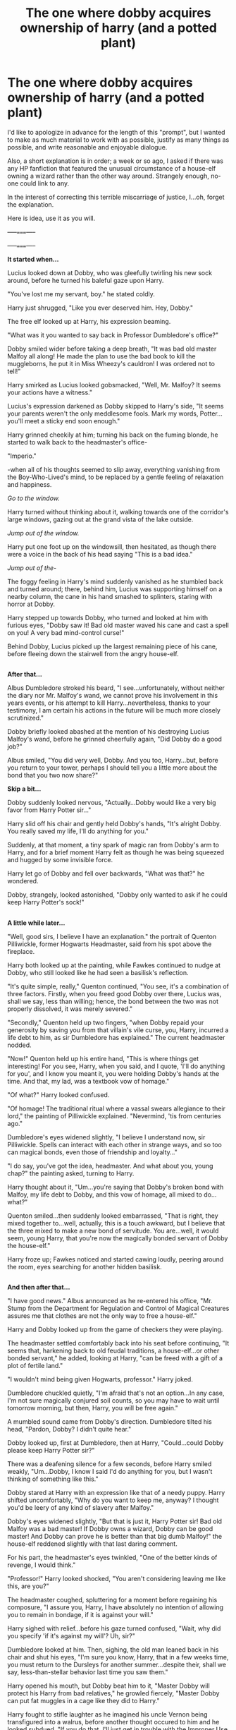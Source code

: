#+TITLE: The one where dobby acquires ownership of harry (and a potted plant)

* The one where dobby acquires ownership of harry (and a potted plant)
:PROPERTIES:
:Author: Avaday_Daydream
:Score: 26
:DateUnix: 1477120452.0
:DateShort: 2016-Oct-22
:FlairText: Prompt
:END:
I'd like to apologize in advance for the length of this "prompt", but I wanted to make as much material to work with as possible, justify as many things as possible, and write reasonable and enjoyable dialogue.

Also, a short explanation is in order; a week or so ago, I asked if there was any HP fanfiction that featured the unusual circumstance of a house-elf owning a wizard rather than the other way around. Strangely enough, no-one could link to any.

In the interest of correcting this terrible miscarriage of justice, I...oh, forget the explanation.

Here is idea, use it as you will.

-----=====-----

-----=====-----

*It started when...*

Lucius looked down at Dobby, who was gleefully twirling his new sock around, before he turned his baleful gaze upon Harry.

"You've lost me my servant, boy." he stated coldly.

Harry just shrugged, "Like you ever deserved him. Hey, Dobby."

The free elf looked up at Harry, his expression beaming.

"What was it you wanted to say back in Professor Dumbledore's office?"

Dobby smiled wider before taking a deep breath, "It was bad old master Malfoy all along! He made the plan to use the bad book to kill the muggleborns, he put it in Miss Wheezy's cauldron! I was ordered not to tell!"

Harry smirked as Lucius looked gobsmacked, "Well, Mr. Malfoy? It seems your actions have a witness."

Lucius's expression darkened as Dobby skipped to Harry's side, "It seems your parents weren't the only meddlesome fools. Mark my words, Potter...you'll meet a sticky end soon enough."

Harry grinned cheekily at him; turning his back on the fuming blonde, he started to walk back to the headmaster's office-

"Imperio."

-when all of his thoughts seemed to slip away, everything vanishing from the Boy-Who-Lived's mind, to be replaced by a gentle feeling of relaxation and happiness.

/Go to the window./

Harry turned without thinking about it, walking towards one of the corridor's large windows, gazing out at the grand vista of the lake outside.

/Jump out of the window./

Harry put one foot up on the windowsill, then hesitated, as though there were a voice in the back of his head saying "This is a bad idea."

/Jump out of the-/

The foggy feeling in Harry's mind suddenly vanished as he stumbled back and turned around; there, behind him, Lucius was supporting himself on a nearby column, the cane in his hand smashed to splinters, staring with horror at Dobby.

Harry stepped up towards Dobby, who turned and looked at him with furious eyes, "Dobby saw it! Bad old master waved his cane and cast a spell on you! A very bad mind-control curse!"

Behind Dobby, Lucius picked up the largest remaining piece of his cane, before fleeing down the stairwell from the angry house-elf.

** 
   :PROPERTIES:
   :CUSTOM_ID: section
   :END:
*After that...*

Albus Dumbledore stroked his beard, "I see...unfortunately, without neither the diary nor Mr. Malfoy's wand, we cannot prove his involvement in this years events, or his attempt to kill Harry...nevertheless, thanks to your testimony, I am certain his actions in the future will be much more closely scrutinized."

Dobby briefly looked abashed at the mention of his destroying Lucius Malfoy's wand, before he grinned cheerfully again, "Did Dobby do a good job?"

Albus smiled, "You did very well, Dobby. And you too, Harry...but, before you return to your tower, perhaps I should tell you a little more about the bond that you two now share?"

*Skip a bit...*

Dobby suddenly looked nervous, "Actually...Dobby would like a very big favor from Harry Potter sir..."

Harry slid off his chair and gently held Dobby's hands, "It's alright Dobby. You really saved my life, I'll do anything for you."

Suddenly, at that moment, a tiny spark of magic ran from Dobby's arm to Harry, and for a brief moment Harry felt as though he was being squeezed and hugged by some invisible force.

Harry let go of Dobby and fell over backwards, "What was that?" he wondered.

Dobby, strangely, looked astonished, "Dobby only wanted to ask if he could keep Harry Potter's sock!"

** 
   :PROPERTIES:
   :CUSTOM_ID: section-1
   :END:
*A little while later...*

"Well, good sirs, I believe I have an explanation." the portrait of Quenton Pilliwickle, former Hogwarts Headmaster, said from his spot above the fireplace.

Harry both looked up at the painting, while Fawkes continued to nudge at Dobby, who still looked like he had seen a basilisk's reflection.

"It's quite simple, really," Quenton continued, "You see, it's a combination of three factors. Firstly, when you freed good Dobby over there, Lucius was, shall we say, less than willing; hence, the bond between the two was not properly dissolved, it was merely severed."

"Secondly," Quenton held up two fingers, "when Dobby repaid your generosity by saving you from that villain's vile curse, you, Harry, incurred a life debt to him, as sir Dumbledore has explained." The current headmaster nodded.

"Now!" Quenton held up his entire hand, "This is where things get interesting! For you see, Harry, when you said, and I quote, 'I'll do anything for you', and I know you meant it, you were holding Dobby's hands at the time. And that, my lad, was a textbook vow of homage."

"Of what?" Harry looked confused.

"Of homage! The traditional ritual where a vassal swears allegiance to their lord," the painting of Pilliwickle explained. "Nevermind, 'tis from centuries ago."

Dumbledore's eyes widened slightly, "I believe I understand now, sir Pilliwickle. Spells can interact with each other in strange ways, and so too can magical bonds, even those of friendship and loyalty..."

"I do say, you've got the idea, headmaster. And what about you, young chap?" the painting asked, turning to Harry.

Harry thought about it, "Um...you're saying that Dobby's broken bond with Malfoy, my life debt to Dobby, and this vow of homage, all mixed to do...what?"

Quenton smiled...then suddenly looked embarrassed, "That is right, they mixed together to...well, actually, this is a touch awkward, but I believe that the three mixed to make a new bond of servitude. You are...well, it would seem, young Harry, that you're now the magically bonded servant of Dobby the house-elf."

Harry froze up; Fawkes noticed and started cawing loudly, peering around the room, eyes searching for another hidden basilisk.

** 
   :PROPERTIES:
   :CUSTOM_ID: section-2
   :END:
*And then after that...*

"I have good news." Albus announced as he re-entered his office, "Mr. Stump from the Department for Regulation and Control of Magical Creatures assures me that clothes are not the only way to free a house-elf."

Harry and Dobby looked up from the game of checkers they were playing.

The headmaster settled comfortably back into his seat before continuing, "It seems that, harkening back to old feudal traditions, a house-elf...or other bonded servant," he added, looking at Harry, "can be freed with a gift of a plot of fertile land."

"I wouldn't mind being given Hogwarts, professor." Harry joked.

Dumbledore chuckled quietly, "I'm afraid that's not an option...In any case, I'm not sure magically conjured soil counts, so you may have to wait until tomorrow morning, but then, Harry, you will be free again."

A mumbled sound came from Dobby's direction. Dumbledore tilted his head, "Pardon, Dobby? I didn't quite hear."

Dobby looked up, first at Dumbledore, then at Harry, "Could...could Dobby please keep Harry Potter sir?"

There was a deafening silence for a few seconds, before Harry smiled weakly, "Um...Dobby, I know I said I'd do anything for you, but I wasn't thinking of something like this."

Dobby stared at Harry with an expression like that of a needy puppy. Harry shifted uncomfortably, "Why do you want to keep me, anyway? I thought you'd be leery of any kind of slavery after Malfoy."

Dobby's eyes widened slightly, "But that is just it, Harry Potter sir! Bad old Malfoy was a bad master! If Dobby owns a wizard, Dobby can be good master! And Dobby can prove he is better than that big dumb Malfoy!" the house-elf reddened slightly with that last daring comment.

For his part, the headmaster's eyes twinkled, "One of the better kinds of revenge, I would think."

"Professor!" Harry looked shocked, "You aren't considering leaving me like this, are you?"

The headmaster coughed, spluttering for a moment before regaining his composure, "I assure you, Harry, I have absolutely no intention of allowing you to remain in bondage, if it is against your will."

Harry sighed with relief...before his gaze turned confused, "Wait, why did you specify 'if it's against my will'? Uh, sir?"

Dumbledore looked at him. Then, sighing, the old man leaned back in his chair and shut his eyes, "I'm sure you know, Harry, that in a few weeks time, you must return to the Dursleys for another summer...despite their, shall we say, less-than-stellar behavior last time you saw them."

Harry opened his mouth, but Dobby beat him to it, "Master Dobby will protect his Harry from bad relatives," he growled fiercely, "Master Dobby can put fat muggles in a cage like they did to Harry."

Harry fought to stifle laughter as he imagined his uncle Vernon being transfigured into a walrus, before another thought occured to him and he looked subdued, "If you do that, I'll just get in trouble with the Improper Use of Magic Office again."

"Oh, I wouldn't worry about that," Dumbledore said lightly, "I can speak to Miss Hopkirk so that no more of Dobby's...mm, misdeeds, are blamed on you."

** 
   :PROPERTIES:
   :CUSTOM_ID: section-3
   :END:
*Some time later*

Ron leaned back in his chair, "That's the weirdest thing I've ever heard, mate...I take that back, it's only the weirdest thing I've heard today. And you're actually considering staying as Dobby's...you know?"

Harry shrugged, "I'm not sure yet. Dobby doesn't have to obey the restriction on underaged sorcery, so I can finally have magic at the Dursleys. And it means they won't be able to put bars on my window again."

Ron's face twitched as he tried to frown and smirk at the same time, "Yeah, but imagine what'll happen if you fall behind on homework." The redhead pitched his voice and tried to do his impression of a house-elf, "If bad Harry doesn't do his schoolwork, bad Harry will be flogged with a haddock thiiis big!"

Harry snickered. Ron gave him a goofy grin, before frowning, as though expecting some other reaction; a second later, he turned towards the third couch, "No comment, 'Mione?"

Hermione looked up at Ron and Harry before shaking her head, "No, I'm just...sorry, this is hard to take in. I mean, you two actually /fought/ and killed the basilisk, you were right and Lockhart was /worse/ than a fraud..."

Ron tried not to look too smug.

"And Lucius Malfoy actually tried to kill you, Harry!" Hermione continued, "And now you've been turned into some kind of magical slave, it's just..." she trailed off.

"It's not that bad, honestly." Harry tried to assure her, "I mean, Dumbledore and Dobby promised I can be free any time I want. And, it means I get to have /some/ magic over the summer."

"Sounds like you've made up your mind, mate." Ron commented. "I wouldn't go for it if it were me. I don't want to imagine what Fred and George would do if they found out I had to obey a house-elf's every word..."

Harry's face went white at that particular thought, and he silently resolved to never let a meeting between Dobby and the prankster twins come to pass.

** 
   :PROPERTIES:
   :CUSTOM_ID: section-4
   :END:
*And then after that*

"Ah, Harry. Have you made your decision on whether or not to dissolve your bond with Dobby?"

Professor Dumbledore's expression looked serious, but his eyes betrayed a concealed sense of amusement.

Harry nodded, "As a matter of fact, I have, sir." Then he turned to the nervous elf standing next to him and knelt down to look him in the eye.

"Dobby," Harry started uncertainly; Dobby squeaked before looking back at him apprehensively.

"Well, I suppose I should call you Master now," Harry continued. He swallowed some nervousness, before he went on, "I, um...well, ever since we first met, you've been trying to keep me safe, even if, um, you didn't pick the best ways to do it."

Dobby held his breath as Harry's voice grew a little stronger, "And you did definitely save my life yesterday, that's a fact. So, um, to reward your selflessness, I..." Harry took a deep breath, "I would like to ask if I could be your humble servant, Master Dobby."

For a few seconds, Dobby was silent, his eyes bugging out, and Harry wondered if he had said something wrong by mistake.

Then, Dobby squealed with delight, "Yes! Yes! Dobby accepts!"

"Well said, lad," the portrait of Quenton Pilliwickle commented as the house-elf went into a happy dance, "I think you might have accidentally proposed to him just now, but well said."

Harry blushed and Dumbledore simply looked amused as Dobby bounced around the room, "Dobby is so happy, Dobby is free and he has his own wizard and he's going to be the best master ever..."

The headmaster coughed politely, causing the room to quiet, "Well, as joyous an occasion as this is, I do have one more matter of importance to bring up."

He reached under his desk, and literally brought up a large potted plant; a magnificent capsicum plant sporting bell peppers in every color of the rainbow.

"Your fertile land, Dobby." Dumbledore explained. "If ever Harry wishes to be freed, you can present this to him to make it so."

Harry just raised his eyebrows at the plant's flamboyant colors, while Dobby beamed, "Master Dobby appreciates this very much, Headmaster Dumbledore sir!"

Dobby then turned to Harry, "Could Harry Potter please be-oh no!" he cut himself off, eyes wide with horror.

"I assure you that Harry can handle your new land and care for it without accidentally breaking the bond between you." the headmaster helpfully supplied.

"Just as well, it'd be embarrassing to have to ask to be enslaved again." Harry quipped.

Dobby shut his eyes and took several deep breaths before looking at Harry again, "Could Harry Potter please be carrying Master Dobby's new pot plant?"

Harry smiled, "Of course, Dobby." But before he could move towards the potted capsicum, a knock came at the headmaster's door.

Dumbledore raised an eyebrow, "Come in, miss Granger."

After a moment, the door was pushed open a slight bit, and Hermione Granger came edging through, "Um, hello Professor...could I ask Dobby something?"

"Miss Her-Money can ask anything she likes!" Dobby chirped.

Hermione twitched at the innocuous mangling of her name, "Um, Dobby, could you promise me something?"

"Anything!"

"Would you /please/ make sure that Harry does all his homework over the summer?"

Harry just shook his head resignedly as the various portraits around the office collapsed into silent and not-so-silent laughter.


** Please don't call Hermione 'Mione'
:PROPERTIES:
:Author: HateIsExhausting
:Score: 10
:DateUnix: 1477125475.0
:DateShort: 2016-Oct-22
:END:

*** Oh, sorry. I was sure that at some point in the books that Ron called Hermione ''Mione', but apparently it's a construct of the fanfic world. Like her parents being called Daniel & Emma.

** 
   :PROPERTIES:
   :CUSTOM_ID: section
   :END:
Did you want me to tweak that little bit so that it looks a little more canon, or is it fine as is?

(P.S. I'm being completely sincere and there is no sarcasm in this post whatsoever. Not even in this disclaimer. I don't know how to write this post without sounding sarcastic or patronising, sorry.)
:PROPERTIES:
:Author: Avaday_Daydream
:Score: 5
:DateUnix: 1477127821.0
:DateShort: 2016-Oct-22
:END:

**** He did, once, but only because he was talking with his mouth full.
:PROPERTIES:
:Author: gameboy17
:Score: 13
:DateUnix: 1477142732.0
:DateShort: 2016-Oct-22
:END:


** This is fantastic! I love it!
:PROPERTIES:
:Author: OakDawn
:Score: 2
:DateUnix: 1477124089.0
:DateShort: 2016-Oct-22
:END:


** well done! thanks, that was fun to read.
:PROPERTIES:
:Author: sfjoellen
:Score: 2
:DateUnix: 1477133886.0
:DateShort: 2016-Oct-22
:END:


** Just so everyone knows, while I appreciate comments that compliment my writing capacity, I would much prefer comments along the lines of:

#+begin_quote
  Thanks for the ideas, I don't know why nobody's done this before, I might try and write my own version.
#+end_quote

I mean, this started because there's no fics with this plot yet. That I know of, anyway.
:PROPERTIES:
:Author: Avaday_Daydream
:Score: 2
:DateUnix: 1477175536.0
:DateShort: 2016-Oct-23
:END:


** u/isolatedintrovert:
#+begin_quote
  "I think you might have proposed to him just now, but well said."
#+end_quote

That line had me in stitches. This was short and sweet, but also brilliant! Thank you for sharing. It definitely put me in lighthearted mood. :)

edit: a letter
:PROPERTIES:
:Author: isolatedintrovert
:Score: 1
:DateUnix: 1477149598.0
:DateShort: 2016-Oct-22
:END:


** In case anyone comes back to read this, the part I'm most proud of with this little snippet is the 'Dobby would like a very big favor' part.

I think it's an excellent, seamless lead-in to Harry accidentally swearing his fealty to Dobby.
:PROPERTIES:
:Author: Avaday_Daydream
:Score: 1
:DateUnix: 1478591218.0
:DateShort: 2016-Nov-08
:END:

